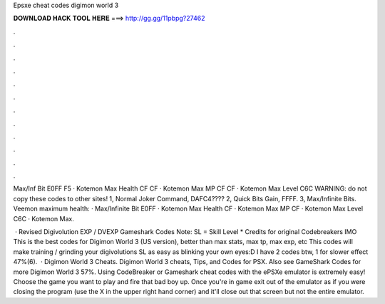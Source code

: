 Epsxe cheat codes digimon world 3



𝐃𝐎𝐖𝐍𝐋𝐎𝐀𝐃 𝐇𝐀𝐂𝐊 𝐓𝐎𝐎𝐋 𝐇𝐄𝐑𝐄 ===> http://gg.gg/11pbpg?27462



.



.



.



.



.



.



.



.



.



.



.



.

Max/Inf Bit E0FF F5 · Kotemon Max Health CF CF · Kotemon Max MP CF CF · Kotemon Max Level C6C WARNING: do not copy these codes to other sites! 1, Normal Joker Command, DAFC4???? 2, Quick Bits Gain, FFFF. 3, Max/Infinite Bits. Veemon maximum health: · Max/Infinite Bit E0FF · Kotemon Max Health CF · Kotemon Max MP CF · Kotemon Max Level C6C · Kotemon Max.

 · Revised Digivolution EXP / DVEXP Gameshark Codes Note: SL = Skill Level * Credits for original Codebreakers IMO This is the best codes for Digimon World 3 (US version), better than max stats, max tp, max exp, etc This codes will make training / grinding your digivolutions SL as easy as blinking your own eyes:D I have 2 codes btw, 1 for slower effect 47%(6).  · Digimon World 3 Cheats. Digimon World 3 cheats, Tips, and Codes for PSX. Also see GameShark Codes for more Digimon World 3 57%. Using CodeBreaker or Gameshark cheat codes with the ePSXe emulator is extremely easy! Choose the game you want to play and fire that bad boy up. Once you're in game exit out of the emulator as if you were closing the program (use the X in the upper right hand corner) and it'll close out that screen but not the entire emulator.
